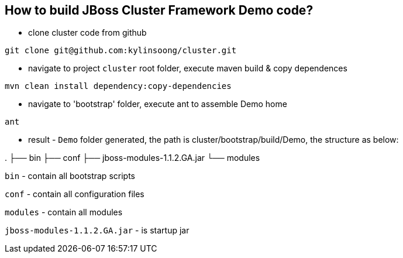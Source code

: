 How to build JBoss Cluster Framework Demo code?
-----------------------------------------------

* clone cluster code from github
----
git clone git@github.com:kylinsoong/cluster.git
----

* navigate to project `cluster` root folder, execute maven build & copy dependences
----
mvn clean install dependency:copy-dependencies
----

* navigate to 'bootstrap' folder, execute ant to assemble Demo home
----
ant
----

* result - `Demo` folder generated, the path is cluster/bootstrap/build/Demo, the structure as below:

.
├── bin
├── conf
├── jboss-modules-1.1.2.GA.jar
└── modules

`bin` - contain all bootstrap scripts

`conf` - contain all configuration files

`modules` - contain all modules

`jboss-modules-1.1.2.GA.jar` - is startup jar
